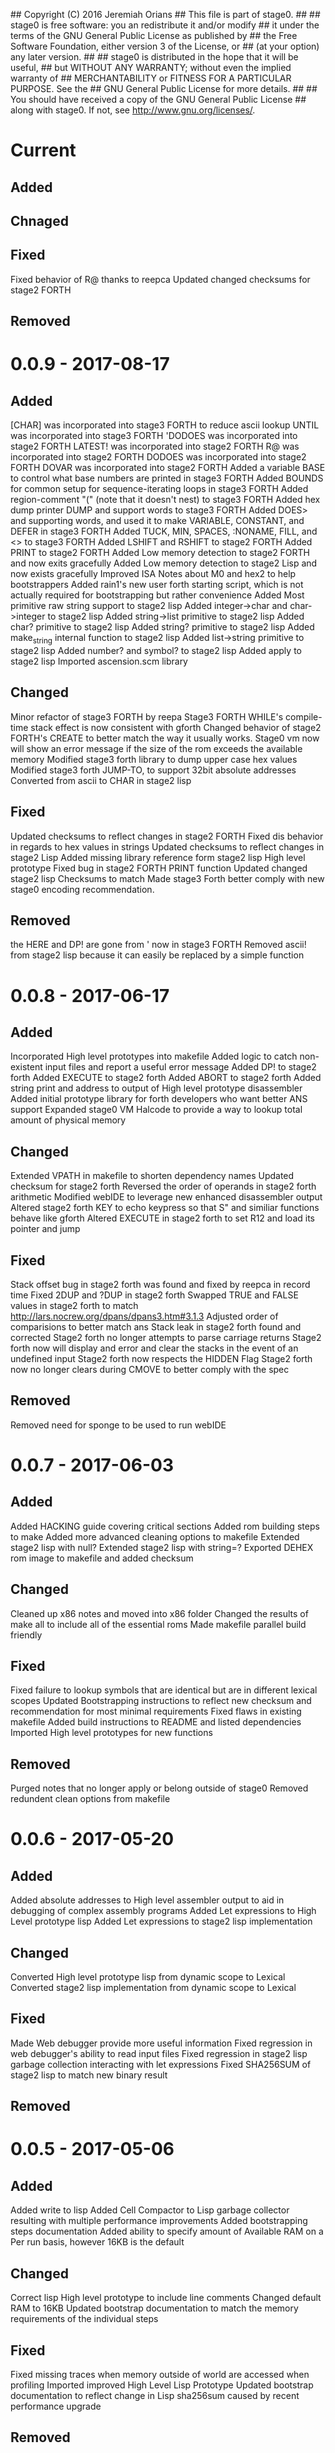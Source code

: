 ## Copyright (C) 2016 Jeremiah Orians
## This file is part of stage0.
##
## stage0 is free software: you an redistribute it and/or modify
## it under the terms of the GNU General Public License as published by
## the Free Software Foundation, either version 3 of the License, or
## (at your option) any later version.
##
## stage0 is distributed in the hope that it will be useful,
## but WITHOUT ANY WARRANTY; without even the implied warranty of
## MERCHANTABILITY or FITNESS FOR A PARTICULAR PURPOSE.  See the
## GNU General Public License for more details.
##
## You should have received a copy of the GNU General Public License
## along with stage0.  If not, see <http://www.gnu.org/licenses/>.

* Current
** Added

** Chnaged

** Fixed
Fixed behavior of R@ thanks to reepca
Updated changed checksums for stage2 FORTH

** Removed

* 0.0.9 - 2017-08-17
** Added
[CHAR] was incorporated into stage3 FORTH to reduce ascii lookup
UNTIL was incorporated into stage3 FORTH
'DODOES was incorporated into stage2 FORTH
LATEST! was incorporated into stage2 FORTH
R@ was incorporated into stage2 FORTH
DODOES was incorporated into stage2 FORTH
DOVAR was incorporated into stage2 FORTH
Added a variable BASE to control what base numbers are printed in stage3 FORTH
Added BOUNDS for common setup for sequence-iterating loops in stage3 FORTH
Added region-comment "(" (note that it doesn't nest) to stage3 FORTH
Added hex dump printer DUMP and support words to stage3 FORTH
Added DOES> and supporting words, and used it to make VARIABLE, CONSTANT, and DEFER in stage3 FORTH
Added TUCK, MIN, SPACES, :NONAME, FILL, and <> to stage3 FORTH
Added LSHIFT and RSHIFT to stage2 FORTH
Added PRINT to stage2 FORTH
Added Low memory detection to stage2 FORTH and now exits gracefully
Added Low memory detection to stage2 Lisp and now exists gracefully
Improved ISA Notes about M0 and hex2 to help bootstrappers
Added rain1's new user forth starting script, which is not actually required for bootstrapping but rather convenience
Added Most primitive raw string support to stage2 lisp
Added integer->char and char->integer to stage2 lisp
Added string->list primitive to stage2 lisp
Added char? primitive to stage2 lisp
Added string? primitive to stage2 lisp
Added make_string internal function to stage2 lisp
Added list->string primitive to stage2 lisp
Added number? and symbol? to stage2 lisp
Added apply to stage2 lisp
Imported ascension.scm library

** Changed
Minor refactor of stage3 FORTH by reepa
Stage3 FORTH WHILE's compile-time stack effect is now consistent with gforth
Changed behavior of stage2 FORTH's CREATE to better match the way it usually works.
Stage0 vm now will show an error message if the size of the rom exceeds the available memory
Modified stage3 forth library to dump upper case hex values
Modified stage3 forth JUMP-TO, to support 32bit absolute addresses
Converted from ascii to CHAR in stage2 lisp

** Fixed
Updated checksums to reflect changes in stage2 FORTH
Fixed dis behavior in regards to hex values in strings
Updated checksums to reflect changes in stage2 Lisp
Added missing library reference form stage2 lisp High level prototype
Fixed bug in stage2 FORTH PRINT function
Updated changed stage2 lisp Checksums to match
Made stage3 Forth better comply with new stage0 encoding recommendation.

** Removed
the HERE and DP! are gone from ' now in stage3 FORTH
Removed ascii! from stage2 lisp because it can easily be replaced by a simple function

* 0.0.8 - 2017-06-17
** Added
Incorporated High level prototypes into makefile
Added logic to catch non-existent input files and report a useful error message
Added DP! to stage2 forth
Added EXECUTE to stage2 forth
Added ABORT to stage2 forth
Added string print and address to output of High level prototype disassembler
Added initial prototype library for forth developers who want better ANS support
Expanded stage0 VM Halcode to provide a way to lookup total amount of physical memory

** Changed
Extended VPATH in makefile to shorten dependency names
Updated checksum for stage2 forth
Reversed the order of operands in stage2 forth arithmetic
Modified webIDE to leverage new enhanced disassembler output
Altered stage2 forth KEY to echo keypress so that S" and similiar functions behave like gforth
Altered EXECUTE in stage2 forth to set R12 and load its pointer and jump

** Fixed
Stack offset bug in stage2 forth was found and fixed by reepca in record time
Fixed 2DUP and ?DUP in stage2 forth
Swapped TRUE and FALSE values in stage2 forth to match http://lars.nocrew.org/dpans/dpans3.htm#3.1.3
Adjusted order of comparisions to better match ans
Stack leak in stage2 forth found and corrected
Stage2 forth no longer attempts to parse carriage returns
Stage2 forth now will display and error and clear the stacks in the event of an undefined input
Stage2 forth now respects the HIDDEN Flag
Stage2 forth now no longer clears during CMOVE to better comply with the spec

** Removed
Removed need for sponge to be used to run webIDE

* 0.0.7 - 2017-06-03
** Added
Added HACKING guide covering critical sections
Added rom building steps to make
Added more advanced cleaning options to makefile
Extended stage2 lisp with null?
Extended stage2 lisp with string=?
Exported DEHEX rom image to makefile and added checksum

** Changed
Cleaned up x86 notes and moved into x86 folder
Changed the results of make all to include all of the essential roms
Made makefile parallel build friendly

** Fixed
Fixed failure to lookup symbols that are identical but are in different lexical scopes
Updated Bootstrapping instructions to reflect new checksum and recommendation for most minimal requirements
Fixed flaws in existing makefile
Added build instructions to README and listed dependencies
Imported High level prototypes for new functions

** Removed
Purged notes that no longer apply or belong outside of stage0
Removed redundent clean options from makefile

* 0.0.6 - 2017-05-20
** Added
Added absolute addresses to High level assembler output to aid in debugging of complex assembly programs
Added Let expressions to High Level prototype lisp
Added Let expressions to stage2 lisp implementation

** Changed
Converted High level prototype lisp from dynamic scope to Lexical
Converted stage2 lisp implementation from dynamic scope to Lexical

** Fixed
Made Web debugger provide more useful information
Fixed regression in web debugger's ability to read input files
Fixed regression in stage2 lisp garbage collection interacting with let expressions
Fixed SHA256SUM of stage2 lisp to match new binary result

** Removed

* 0.0.5 - 2017-05-06
** Added
Added write to lisp
Added Cell Compactor to Lisp garbage collector resulting with multiple performance improvements
Added bootstrapping steps documentation
Added ability to specify amount of Available RAM on a Per run basis, however 16KB is the default

** Changed
Correct lisp High level prototype to include line comments
Changed default RAM to 16KB
Updated bootstrap documentation to match the memory requirements of the individual steps

** Fixed
Fixed missing traces when memory outside of world are accessed when profiling
Imported improved High Level Lisp Prototype
Updated bootstrap documentation to reflect change in Lisp sha256sum caused by recent performance upgrade

** Removed

* 0.0.4 - 2017-02-18
** Added
+ Added missing primitives from High level prototype to lisp implementation
+ Improved Eval's debugging messages

** Changed
+ Readline function no longer displays EOF Char should the user terminate input with Ctrl-d

** Fixed
+ Corrected Eval's processing of ASCII type
+ Make IF statements behave correctly
+ Enabled support for negative numbers
+ Properly display Integer Cells with the value of ZERO

** Removed
+ Removed Eval's default behavior of unknown input

* 0.0.3 - 2017-02-17
** Added
+ Added a primitive Lisp implementation in assembly
+ Gave primitive Lisp an exact garbage collector for CELLs (aka everything but strings)
+ Added a concatination program to make dealing with line macros easier for M0-macro programmers

** Changed
+ Enhanced Forth to better fit memory space

** Fixed
Fixed arrangement of spaces in forth to prevent the small input space bug

** Removed

* 0.0.2 - 2016-11-01
** Added
+ Created xeh tool in C for more cross platform debugging
+ Created M0 in hex2
+ Documented build steps in notes.org
+ Imported CMPSKIP instructions that operate on 2 registers
+ Imported CMPJUMP instructions that operate on 3 registers
+ Incorporated bounds checking on all vm->Memory accesses
+ Wrote the forth implementation in assembly

** Changed
+ Renamed xeh1 files to match current naming standard
+ created roms/ to store previously built roms and expanded .gitignore to prevent binary blobs from being checked in.
+ Revised stage0 Monitor to utilize ANDI and updated the Hex0 version to incorporate the enhancements made previously

** Fixed
+ Fixed leading char bug in M0
+ Updated Checksums to reflect updates in stage1_assembler-2
+ Corrected CMPSKIP(u) to CMPSKIP(u)I to match current naming scheme for instructions
+ Corrected CMPJUMP(u) to CMPJUMP(u)I to match current naming scheme for instructions

** Removed

* 0.0.1 - 2016-10-02
** Added
+ Initial draft of change log added

** Changed
+ Reorganization of Files to group files by stage

** Fixed
+ Line Macro assembler M0 is now self hosting
